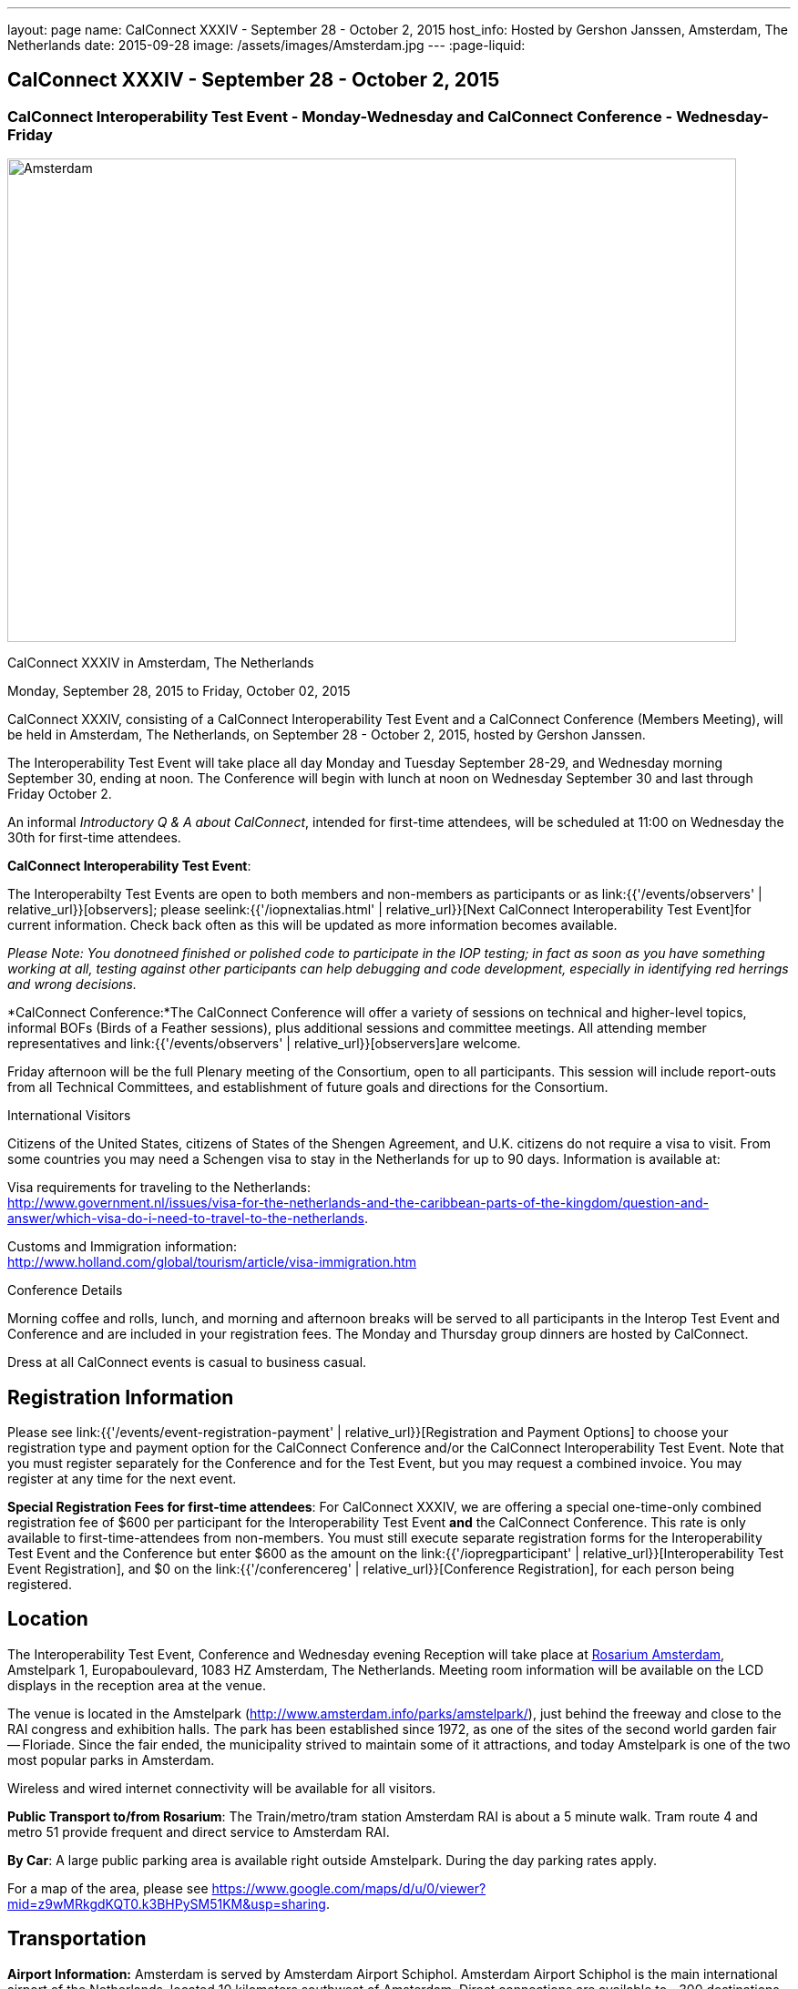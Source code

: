 ---
layout: page
name: CalConnect XXXIV - September 28 - October 2, 2015
host_info: Hosted by Gershon Janssen, Amsterdam, The Netherlands
date: 2015-09-28
image: /assets/images/Amsterdam.jpg
---
:page-liquid:

== CalConnect XXXIV - September 28 - October 2, 2015

=== CalConnect Interoperability Test Event - Monday-Wednesday and CalConnect Conference - Wednesday-Friday

[[intro]]
image:{{'/assets/images/Amsterdam.jpg' | relative_url }}[Amsterdam,
The Netherlands,width=800,height=531]

CalConnect XXXIV in Amsterdam, The Netherlands

Monday, September 28, 2015 to Friday, October 02, 2015

CalConnect XXXIV, consisting of a CalConnect Interoperability Test Event and a CalConnect Conference (Members Meeting), will be held in Amsterdam, The Netherlands, on September 28 - October 2, 2015, hosted by Gershon Janssen.

The Interoperability Test Event will take place all day Monday and Tuesday September 28-29, and Wednesday morning September 30, ending at noon. The Conference will begin with lunch at noon on Wednesday September 30 and last through Friday October 2.

An informal __Introductory Q & A about CalConnect__, intended for first-time attendees, will be scheduled at 11:00 on Wednesday the 30th for first-time attendees.


*CalConnect Interoperability Test Event*:

The Interoperabilty Test Events are open to both members and non-members as participants or as link:{{'/events/observers' | relative_url}}[observers]; please seelink:{{'/iopnextalias.html' | relative_url}}[Next CalConnect Interoperability Test Event]for current information. Check back often as this will be updated as more information becomes available.

_Please Note: You donotneed finished or polished code to participate in the IOP testing; in fact as soon as you have something working at all, testing against other participants can help debugging and code development, especially in identifying red herrings and wrong decisions._

*CalConnect Conference:*The CalConnect Conference will offer a variety of sessions on technical and higher-level topics, informal BOFs (Birds of a Feather sessions), plus additional sessions and committee meetings. All attending member representatives and link:{{'/events/observers' | relative_url}}[observers]are welcome.

Friday afternoon will be the full Plenary meeting of the Consortium, open to all participants. This session will include report-outs from all Technical Committees, and establishment of future goals and directions for the Consortium.

International Visitors

Citizens of the United States, citizens of States of the Shengen Agreement, and U.K. citizens do not require a visa to visit. From some countries you may need a Schengen visa to stay in the Netherlands for up to 90 days. Information is available at:

Visa requirements for traveling to the Netherlands: +
http://www.government.nl/issues/visa-for-the-netherlands-and-the-caribbean-parts-of-the-kingdom/question-and-answer/which-visa-do-i-need-to-travel-to-the-netherlands[].

Customs and Immigration information: +
http://www.holland.com/global/tourism/article/visa-immigration.htm

Conference Details

Morning coffee and rolls, lunch, and morning and afternoon breaks will be served to all participants in the Interop Test Event and Conference and are included in your registration fees. The Monday and Thursday group dinners are hosted by CalConnect.

Dress at all CalConnect events is casual to business casual.

[[registration]]
== Registration Information

Please see link:{{'/events/event-registration-payment' | relative_url}}[Registration and Payment Options] to choose your registration type and payment option for the CalConnect Conference and/or the CalConnect Interoperability Test Event. Note that you must register separately for the Conference and for the Test Event, but you may request a combined invoice. You may register at any time for the next event.

*Special Registration Fees for first-time attendees*: For CalConnect XXXIV, we are offering a special one-time-only combined registration fee of $600 per participant for the Interoperability Test Event *and* the CalConnect Conference. This rate is only available to first-time-attendees from non-members. You must still execute separate registration forms for the Interoperability Test Event and the Conference but enter $600 as the amount on the link:{{'/iopregparticipant' | relative_url}}[Interoperability Test Event Registration], and $0 on the link:{{'/conferencereg' | relative_url}}[Conference Registration], for each person being registered.

[[location]]
== Location

The Interoperability Test Event, Conference and Wednesday evening Reception will take place at http://www.rosarium.net/[Rosarium Amsterdam], Amstelpark 1, Europaboulevard, 1083 HZ Amsterdam, The Netherlands. Meeting room information will be available on the LCD displays in the reception area at the venue.

The venue is located in the Amstelpark (http://www.amsterdam.info/parks/amstelpark/), just behind the freeway and close to the RAI congress and exhibition halls. The park has been established since 1972, as one of the sites of the second world garden fair -- Floriade. Since the fair ended, the municipality strived to maintain some of it attractions, and today Amstelpark is one of the two most popular parks in Amsterdam.

Wireless and wired internet connectivity will be available for all visitors.

*Public Transport to/from Rosarium*: The Train/metro/tram station Amsterdam RAI is about a 5 minute walk. Tram route 4 and metro 51 provide frequent and direct service to Amsterdam RAI.

*By Car*: A large public parking area is available right outside Amstelpark. During the day parking rates apply.

For a map of the area, please see https://www.google.com/maps/d/u/0/viewer?mid=z9wMRkgdKQT0.k3BHPySM51KM&usp=sharing[].

[[transportation]]
== Transportation

*Airport Information:* Amsterdam is served by Amsterdam Airport Schiphol. Amsterdam Airport Schiphol is the main international airport of the Netherlands, located 10 kilometers southwest of Amsterdam. Direct connections are available to ~300 destinations in 98 countries, see http://www.schiphol.nl/index_en.html[].

*Ground Transportation:* Transfers to and from the airport are available by bus, train, hotel courtesy buses, taxis and rental cars. Typical travel time from the airport to the Amsterdam city center is about 20 minutes. The conference venue is located in the south part of the ciy, which is about 15 minutes from the airport.

*Train:* The train station is situated directly below the airort and well signposted. It is acessed from arrivals via the Schiphol Plaza. Tickets can be purchased from the yellow ticket machines or from the ticket offices situated in Schiphol Plaza. A single train ticket (2nd class) to Amsterdam Central Station is ¬4.00, and a single train ticket (2nd class) to Amsertam RAI is ¬2.60. Staff at the ticket offices will also be able to provide you with train departure information. More information on Netherlands railways can be found at http://www.ns.nl[].

*Taxi Service:* No need for reservations. Follow directions to the official taxi stand for licensed TCA taxis. TCA taxis are available in front of the airport arrivals building. A taxi to the city center costs approximately ¬45 for the trip and takes about 25 minutes; a taxi to the Amsterdam RAI costs approximately ¬35 and takes about 20 minutes.

UberBlack and UberLux are available in Amsterdam.

[[lodging]]
== Lodging

Our conference hotel for this event is the Motel One Amsterdam-RAI. Motel One is a German boutique hotel chain, and the Motel One Amsterdam-RAI is brand new -- it opened on 6 August.

The hotel offers free wi-fi throughout the hotel, a 24-hour lounge and bar, and a full continental breakfast (everything but hot entrees) each morning (for ¬9,50 additional). It does not have a regular restaurant but there are many restaurants in the area.

The hotel is about 800 meters from the conference venue, and 500 meters from the Amsterdam RAI train and metro station, making it extremely convenient.

Motel One Amsterdam-RAI +
Europaboulevard 23 +
1079 PC Amsterdam +
The Netherlands +
+31 20 820 47 77 +
E-mail: mailto:amsterdam@motel-one.com[amsterdam@motel-one.com] +
http://www.motel-one.com/en/hotels/amsterdam/hotel-amsterdam/[].

We have an agreed rate with the hotel and a room block of 20 rooms. Availability and rates are guaranteed until 1 September 2015, after which rooms might still be available but no guarantees can be given. Free cancellation until 11 September, after which 90% of the first night will be charged.

The CalConnect rate for a single is ¬139 between 26-29 September, and ¬69 between 30 September and 4 October. The rate for a double is ¬154 and ¬84 for the same periods. (Yes, the rates go down significantly after the 29th.) Rates include VAT and service charges but exclude a 5% tourist tax per room per night. (All rooms are double rooms; for single occupancy the single rate applies.)

The hotel now offers online booking at http://www.motel-one.com/en/hotels/amsterdam/hotel-amsterdam/[]. Unfortunately you cannot request the CalConnect room block (however the rates will be the same as for our room block). Therefore if you are booking before 1 September (when the room block ends) and you cannot secure a room online, please book by calling the hotel at the phone number above, or sending an e-mail to the e-mail address above, and request a CalConnect group room.

Please mention the booking code "CalConnect" and include a call-back telephone number and what time zone you are in. The hotel may then call you for additional details to complete the reservation or send you a confirmed booking letter by return e-mail. A credit card is required to guarantee the reservation, which is necessary if you wish late arrival. If you are requested to fax anything to the hotel, you can simply include it as an attachment to an e-mail to the e-mail address above.


=== Things to do in Amsterdam

General visitor's Information: http://www.iamsterdam.com/en/

Museums: +
 - Rijksmuseum +
 - Van Gogh Museum +
 - Stedelijk Museum

Parks: +
 - Vondelpark +
Historical Places: +
 - Anne Frank House

Exploring Amsterdam: +
 - Canal Tour

[[test-schedule]]
== Test Event Schedule

The Interoperability Test Event begins at 0800 Monday morning and runs all day Monday and Tuesday, plus Wednesday morning.

[cols=3]
|===
3+| *CALCONNECT INTEROPERABILITY TEST EVENT*

a| *Monday 28 September* +
0800-0830 Coffee & Rolls +
0830-0930 Testing +
0930-1000 BOF: Intro to DEVGUIDE +
1000-1030 Break and Refreshments +
1030-1230 Testing +
1230-1330 Lunch +
1330-1400 BOF: PUSH or Testing +
1400-1530 Testing +
1530-1600 Break and Refreshments +
1600-1800 Testing

1915-2130 Interop Test Dinner +
_TBD_
a| *Tuesday 29 September* +
0800-0830 Coffee & Rolls +
0830-1000 Testing +
1000-1030 Break and Refreshments +
1030-1230 Testing +
1230-1330 Lunch +
1330-1530 Testing +
1530-1600 Break and Refreshments +
1600-1800 Testing

Background Session all day Tuesday: Working on CalDAV Test Suite
a| *Wednesday 30 September* +
0800-0830 Coffee & Rolls +
0830-1000 Testing +
1000-1030 Break and Refreshments +
1030-1200 Testing +
1200-1200 Wrap-up +
1200 End of Interop Testing

1200-1300 Lunch/Opening

|===

[[conference-schedule]]
== Conference Schedule

The Conference begins with lunch on Wednesday and runs through Friday.

[cols=2]
|===
2+| *CALCONNECT XXXIV CONFERENCE*

2+| *Wednesday 30 September*
2+|
| 1100-1200
a| Introduction to CalConnect Q&A +
_An optional session for first-time attendees. The genesis of CalConnect, a brief history, and how CalConnect works, followed by questions._

| 1200-1300 | Lunch
| 1300-1330 | Welcome and IOPTEST Reports
| 1330-1400
a| Technical Committee Summaries and IETF Status +
_A summary of what each Technical Committee (TC) has worked on and the interoperability testing that has taken place. Will also cover new and changed draft specifications, and a description of new "stable" specifications that implementors should begin working on._

| 1400-1445
a| Event-type Registry +
_Developing standard categorizations for event publication to aid searching and relating events._

| 1445-1530
a| CalConnect XXXVI in Hong Kong +
_Event introduction, overview and planning for CalConnect's first Asia/Pacific event in April 2016._

| 1530-1600 | Break and Refreshments
| 1600-1800
a| Calendaring in Government +
 _Panel Discussion: Citizens, companies and governments are looking for ways to ease and standardise communication. Time related information could very well be communicated via existing standards and systems. Topics include what makes governments special when it comes to C&S; what are governmental use cases? +
Speakers include Marijke Salters - Ministry of Internal Affairs, Arend van Beek - President of VIAG, Michel Boerrigter - CEO/Founder Calendar42, Keith Harris - CTO/Founder youcanbook.me. +
*This session is open to the public by invitation; e-mail us if you are interested in attending.*_

| 1800-2000
a| Welcome Reception +
_On Premises_

2+|
2+| *Thursday 1 October*
2+|
| 0800-0830 | Coffee & Rolls
| 0830-0930
a| API - JMAP+REST +
_Developing a new lighter-weight API for calendaring._

| 0930-1030
a| Time Zone Data Distribution Service and standards promotion +
_How to promote the adoption, implementation and use of standards once they are available._

| 1030-1100 | Break and refreshments
| 1100-1145
a| VPOLL and VAVAILABILITY +
_Consensus Scheduling and Office Hours applications (i.e. reverse scheduling)_

| 1145-1230
a| CalDAV Topics +
_The new Server Information Document for DAV servers_

| 1230-1330 | Lunch
| 1330-1415 | Sharing -- state and status of the specifications
| 1415-1530 | Contacts Sharing - which data model?
| 1530-1600 | Break and refreshments
| 1600-1700
a| Changing the Scheduling Model +
_Extend the enterprise scheduling model to support the social calendaring interactions which take place today, e.g. multiple organizers, self-invitation (signup), etc._

| 1700-1800
a| Recurrences - alternative models +
_A new model to avoid the issues with long-running recurring events that are always modified; e.g. the weekly meeting with a different agenda each week._

| 1930-2200
a| Conference Dinner +
_TBD_

2+|
2+| *Friday 2 October*
2+|
| 0800-0830 | Coffee & Rolls
| 0830-0945
a| DEVGUIDE progress +
_Creating a Developer's Guide to iCalendar, etc. - content, delivery mechanism, updating_

| 0945-1030
a| RSCALE - non-Gregorian calendar scales +
_How RSCALE allows non-Gregorian recurrences to be specified as part of iCalendar events._

| 1030-1100 | Break and refreshments
| 1100-1145
a| iCalendar Patch +
_Discussion of a proposed patch format to allow small updates to iCalendar data to be efficiently applied to large iCalendar objects._

| 1145-1230
a| iCalendar Version 3 +
_When should we stop updating V2 and define a new version._

| 1230-1330 | Lunch
| 1330-1430
a| Pubishing events with QRCODE and data URI +
_Formulate an approach to publishing events within the limitations of QRCODEs and data URIs; develop rules for publishing recurrences and instances._

| 1430-1530
a| PUSH Notifications for DAV +
_New specifications to provide standardized PUSH notifications for CalDAV and CardDAV_

| 1530-1600 | Break and refreshments
| 1600-1700
a| Technical Committee Futures and CalConnect Plenary Meeting +
_Administrative business, coming events, consensus agreements on decisions reached during the week, open floor._

| 1700 | Close of meeting.

|===
